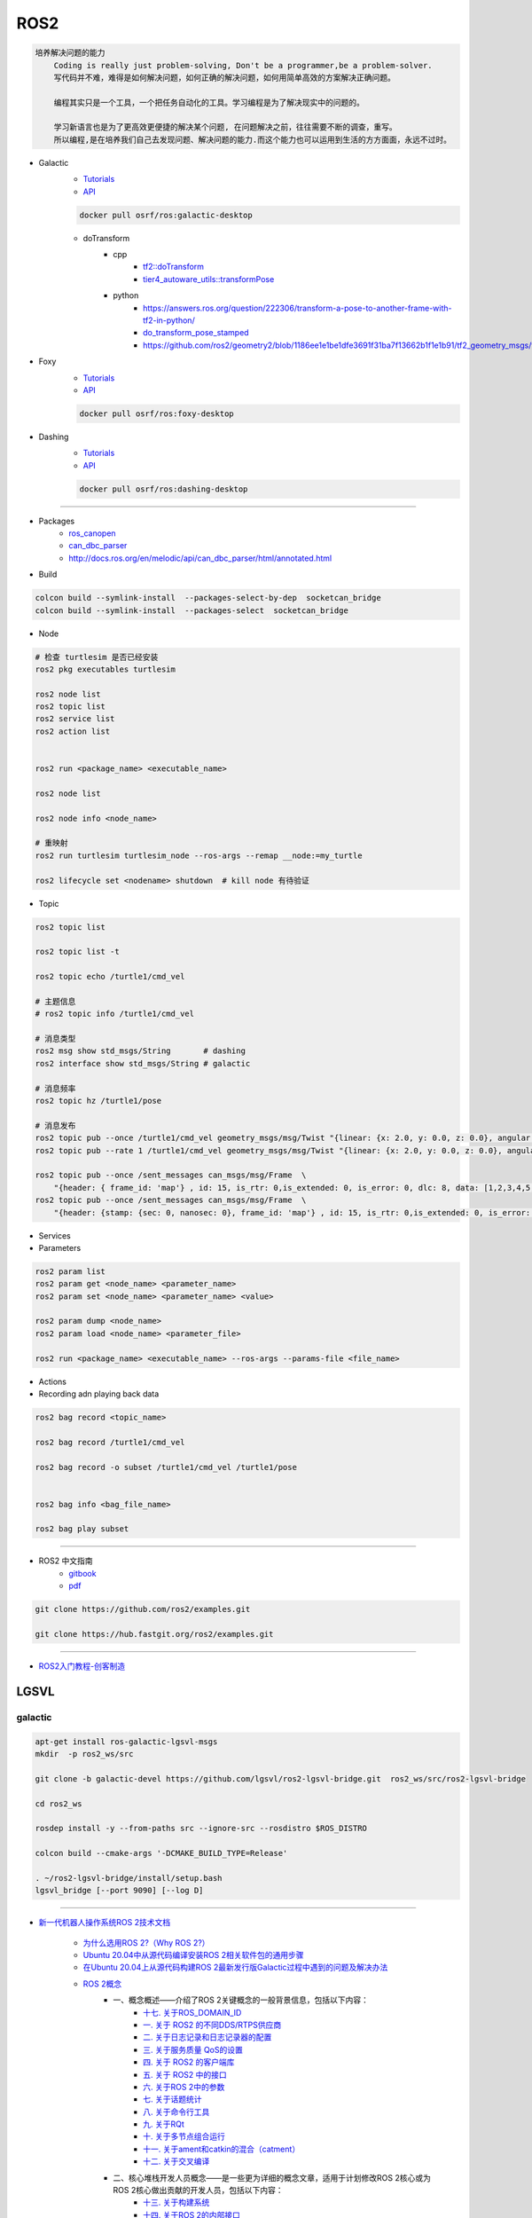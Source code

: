 ROS2
===============

.. code :: 

    培养解决问题的能力
        Coding is really just problem-solving, Don't be a programmer,be a problem-solver.
        写代码并不难，难得是如何解决问题，如何正确的解决问题，如何用简单高效的方案解决正确问题。

        编程其实只是一个工具，一个把任务自动化的工具。学习编程是为了解决现实中的问题的。

        学习新语言也是为了更高效更便捷的解决某个问题, 在问题解决之前，往往需要不断的调查，重写。
        所以编程,是在培养我们自己去发现问题、解决问题的能力.而这个能力也可以运用到生活的方方面面，永远不过时。

.. 保持学习新技术的能力
.. 科技领域每天都充满着创新和迭代,我每天所接触到的新闻、话题是各种技术最前沿、创意变现和效率提升。
.. 这也促使大家去探索各种新语言、新框架、新系统和架构，才能努力赶上技术更新不落后。
.. 所以，程序员这个行业里的每个人都在不断学习、不断给自己添加新技能。
.. 做程序员让我保持高速、高效学习新技术的能力。而这种学习新技术的能力，不正是保持自己不被淘汰，各个公司都很重视的技能吗

* Galactic
    * `Tutorials <https://docs.ros.org/en/galactic/Tutorials.html>`_
    * `API <https://docs.ros2.org/galactic/api/rclcpp/index.html>`_


    .. code-block:: bash

        docker pull osrf/ros:galactic-desktop

    * doTransform
        * cpp
            * `tf2::doTransform <https://docs.ros2.org/galactic/api/tf2/namespacetf2.html#a622f40738a6bae9f13f8495f93613a4b>`_
            * `tier4_autoware_utils::transformPose <https://github.com/autowarefoundation/autoware.universe/blob/333044b455ade3c702e5560ae398cf28b15aabeb/common/tier4_autoware_utils/include/tier4_autoware_utils/geometry/geometry.hpp#L520>`_

        * python
            * https://answers.ros.org/question/222306/transform-a-pose-to-another-frame-with-tf2-in-python/
            * `do_transform_pose_stamped <https://github.com/ros2/geometry2/blob/1186ee1e1be1dfe3691f31ba7f13662b1f1e1b91/tf2_geometry_msgs/src/tf2_geometry_msgs/tf2_geometry_msgs.py#L363>`_
            * https://github.com/ros2/geometry2/blob/1186ee1e1be1dfe3691f31ba7f13662b1f1e1b91/tf2_geometry_msgs/test/test_tf2_geometry_msgs.py#L152



* Foxy 
    * `Tutorials  <https://docs.ros.org/en/foxy/Tutorials.html>`_
    * `API <https://docs.ros2.org/foxy/api/rclcpp/index.html>`_


    .. code-block:: bash

        docker pull osrf/ros:foxy-desktop

* Dashing 
    * `Tutorials <https://docs.ros.org/en/dashing/Tutorials.html>`_
    * `API <https://docs.ros2.org/dashing/api/rclcpp/index.html>`_

    .. code-block:: bash

        docker pull osrf/ros:dashing-desktop


--------------------------

* Packages
    * `ros_canopen <https://github.com/ros-industrial/ros_canopen/tree/dashing>`_
    * `can_dbc_parser <https://github.com/NewEagleRaptor/raptor-dbw-ros2>`_
    * http://docs.ros.org/en/melodic/api/can_dbc_parser/html/annotated.html
      

* Build

.. code-block:: bash
    
    colcon build --symlink-install  --packages-select-by-dep  socketcan_bridge
    colcon build --symlink-install  --packages-select  socketcan_bridge


* Node

.. code:: bash
     
    # 检查 turtlesim 是否已经安装
    ros2 pkg executables turtlesim

    ros2 node list
    ros2 topic list
    ros2 service list
    ros2 action list


    ros2 run <package_name> <executable_name>

    ros2 node list

    ros2 node info <node_name>

    # 重映射
    ros2 run turtlesim turtlesim_node --ros-args --remap __node:=my_turtle

    ros2 lifecycle set <nodename> shutdown  # kill node 有待验证

* Topic

.. code:: bash

    ros2 topic list 

    ros2 topic list -t

    ros2 topic echo /turtle1/cmd_vel

    # 主题信息
    # ros2 topic info /turtle1/cmd_vel

    # 消息类型
    ros2 msg show std_msgs/String       # dashing
    ros2 interface show std_msgs/String # galactic

    # 消息频率
    ros2 topic hz /turtle1/pose    

    # 消息发布
    ros2 topic pub --once /turtle1/cmd_vel geometry_msgs/msg/Twist "{linear: {x: 2.0, y: 0.0, z: 0.0}, angular: {x: 0.0, y: 0.0, z: 1.8}}"
    ros2 topic pub --rate 1 /turtle1/cmd_vel geometry_msgs/msg/Twist "{linear: {x: 2.0, y: 0.0, z: 0.0}, angular: {x: 0.0, y: 0.0, z: 1.8}}" # 1 Hz

    ros2 topic pub --once /sent_messages can_msgs/msg/Frame  \
        "{header: { frame_id: 'map'} , id: 15, is_rtr: 0,is_extended: 0, is_error: 0, dlc: 8, data: [1,2,3,4,5,6,7,9]}"
    ros2 topic pub --once /sent_messages can_msgs/msg/Frame  \
        "{header: {stamp: {sec: 0, nanosec: 0}, frame_id: 'map'} , id: 15, is_rtr: 0,is_extended: 0, is_error: 0, dlc: 8, data: [1,2,3,4,5,6,7,9]}"

* Services 

* Parameters

.. code:: bash

        ros2 param list
        ros2 param get <node_name> <parameter_name>
        ros2 param set <node_name> <parameter_name> <value>

        ros2 param dump <node_name>
        ros2 param load <node_name> <parameter_file>

        ros2 run <package_name> <executable_name> --ros-args --params-file <file_name>

* Actions


* Recording adn playing back data

.. code:: bash

          ros2 bag record <topic_name>

          ros2 bag record /turtle1/cmd_vel

          ros2 bag record -o subset /turtle1/cmd_vel /turtle1/pose


          ros2 bag info <bag_file_name>

          ros2 bag play subset

----

* ROS2 中文指南
    * `gitbook <https://doc.bwbot.org/zh-cn/books-online/ros2/tourial/tourial/ament.html>`_
    * `pdf <https://doc.bwbot.org/media/books/ros2.pdf>`_

.. code-block:: bash

    git clone https://github.com/ros2/examples.git 

    git clone https://hub.fastgit.org/ros2/examples.git 

----

* `ROS2入门教程-创客制造 <https://www.ncnynl.com/archives/201801/2250.html>`_



LGSVL
--------
    
galactic
```````````

.. code-block:: sh

    apt-get install ros-galactic-lgsvl-msgs
    mkdir  -p ros2_ws/src

    git clone -b galactic-devel https://github.com/lgsvl/ros2-lgsvl-bridge.git  ros2_ws/src/ros2-lgsvl-bridge

    cd ros2_ws

    rosdep install -y --from-paths src --ignore-src --rosdistro $ROS_DISTRO

    colcon build --cmake-args '-DCMAKE_BUILD_TYPE=Release'

    . ~/ros2-lgsvl-bridge/install/setup.bash
    lgsvl_bridge [--port 9090] [--log D]


----

* `新一代机器人操作系统ROS 2技术文档 <https://www.zhihu.com/column/c_1348897856313581568>`_

    * `为什么选用ROS 2?（Why ROS 2?） <https://zhuanlan.zhihu.com/p/358573978>`_

    * `Ubuntu 20.04中从源代码编译安装ROS 2相关软件包的通用步骤 <https://zhuanlan.zhihu.com/p/387307493>`_
    * `在Ubuntu 20.04上从源代码构建ROS 2最新发行版Galactic过程中遇到的问题及解决办法 <https://zhuanlan.zhihu.com/p/388338751>`_

    * `ROS 2概念 <https://zhuanlan.zhihu.com/p/378758732>`_
        * 一、概念概述——介绍了ROS 2关键概念的一般背景信息，包括以下内容：
            * `十七. 关于ROS_DOMAIN_ID <https://zhuanlan.zhihu.com/p/378752082>`_
            * `一. 关于 ROS2 的不同DDS/RTPS供应商 <https://zhuanlan.zhihu.com/p/353268445>`_
            * `二. 关于日志记录和日志记录器的配置 <https://zhuanlan.zhihu.com/p/353268585>`_
            * `三. 关于服务质量 QoS的设置 <https://zhuanlan.zhihu.com/p/353268703>`_
            * `四. 关于 ROS2 的客户端库 <https://zhuanlan.zhihu.com/p/353268758>`_
            * `五. 关于 ROS2 中的接口 <https://zhuanlan.zhihu.com/p/353268822>`_
            * `六. 关于ROS 2中的参数 <https://zhuanlan.zhihu.com/p/353268908>`_
            * `七. 关于话题统计 <https://zhuanlan.zhihu.com/p/353269019>`_
            * `八. 关于命令行工具 <https://zhuanlan.zhihu.com/p/355187359>`_
            * `九. 关于RQt <https://zhuanlan.zhihu.com/p/355187531>`_
            * `十. 关于多节点组合运行 <https://zhuanlan.zhihu.com/p/355187545>`_
            * `十一. 关于ament和catkin的混合（catment） <https://zhuanlan.zhihu.com/p/355489256>`_
            * `十二. 关于交叉编译 <https://zhuanlan.zhihu.com/p/355503001>`_
        * 二、核心堆栈开发人员概念——是一些更为详细的概念文章，适用于计划修改ROS 2核心或为ROS 2核心做出贡献的开发人员，包括以下内容：
            * `十三. 关于构建系统 <https://zhuanlan.zhihu.com/p/355511940>`_
            * `十四. 关于ROS 2的内部接口 <https://zhuanlan.zhihu.com/p/356079313>`_
            * `十五. 关于ROS 2的中间件实现 <https://zhuanlan.zhihu.com/p/356200042>`_
            * `十六. 关于ROS 2的客户端接口（客户端库） <https://zhuanlan.zhihu.com/p/356219683>`_

    * `ROS 2教程目录及各教程文章的知乎链接 <https://zhuanlan.zhihu.com/p/378772863>`_
        * 入门教程
            * 入门教程一：命令行界面CLI工具
                * `1.1.  配置 ROS2 环境 <https://zhuanlan.zhihu.com/p/353375675>`_
                * `1.2.  turtlesim和rqt简介 <https://zhuanlan.zhihu.com/p/353452379>`_
                * `1.3.  理解ROS 2的节点 <https://zhuanlan.zhihu.com/p/353453119>`_
                * `1.4.  理解ROS 2的话题 <https://zhuanlan.zhihu.com/p/353453770>`_
                * `1.5.  理解ROS 2的服务 <https://zhuanlan.zhihu.com/p/353634237>`_
                * `1.6.  理解ROS 2的参数 <https://zhuanlan.zhihu.com/p/353634676>`_
                * `1.7.  理解ROS 2的动作 <https://zhuanlan.zhihu.com/p/353667611>`_
                * `1.8.  使用rqt_console <https://zhuanlan.zhihu.com/p/353719440>`_
                * `1.9.  创建launch文件 <https://zhuanlan.zhihu.com/p/353729661>`_
                * `1.10. 记录和回放数据 <https://zhuanlan.zhihu.com/p/353740886>`_
            * 入门教程二：客户端库
                * `2.1.  创建工作空间 <https://zhuanlan.zhihu.com/p/353759935>`_
                * `2.2.  创建您的第一个ROS 2软件包 <https://zhuanlan.zhihu.com/p/353772574>`_
                * `2.3.  编写一个简单的发布者和订阅者(C++) <https://zhuanlan.zhihu.com/p/353892419>`_
                * `2.4.  编写一个简单的发布者和订阅者(Python) <https://zhuanlan.zhihu.com/p/353896706>`_
                * `2.5.  编写一个简单的服务器和客户端（C++） <https://zhuanlan.zhihu.com/p/353900264>`_
                * `2.6.  编写一个简单的服务器和客户端（Python） <https://zhuanlan.zhihu.com/p/353973863>`_
                * `2.7.  创建ROS 2 自定义msg和srv接口文件 <https://zhuanlan.zhihu.com/p/354024005>`_
                * `2.8.  扩展ROS 2的接口 <https://zhuanlan.zhihu.com/p/354036018>`_
                * `2.9.  在类中使用参数（C++） <https://zhuanlan.zhihu.com/p/354043265>`_
                * `2.10. 在类中使用参数（Python） <https://zhuanlan.zhihu.com/p/354048987>`_
                * `2.11. ros2doctor入门 <https://zhuanlan.zhihu.com/p/354055291>`_
        * 中级教程
            * `3. 创建动作（action） <https://zhuanlan.zhihu.com/p/354161951>`_
            * `4. 编写动作服务器和客户端（C++） <https://zhuanlan.zhihu.com/p/354161972>`_
            * `5. 编写动作服务器和客户端（Python） <https://zhuanlan.zhihu.com/p/354162024>`_
            * `6. 用Launch启动/监视多个节点 <https://zhuanlan.zhihu.com/p/354478039>`_
            * `7. 在单个进程中组合运行多个节点 <https://zhuanlan.zhihu.com/p/354595031>`_
            * `8. 使用colcon构建软件包 <https://zhuanlan.zhihu.com/p/354346029>`_

        * 高级教程
            * `9.  ROS 2话题统计教程（C ++） <https://zhuanlan.zhihu.com/p/354845583>`_
            * `10. 使用快速DDS发现服务器作为发现协议[社区提供] <https://zhuanlan.zhihu.com/p/354992306>`_
            * `11. 实现自定义内存分配器 <https://zhuanlan.zhihu.com/p/355083258>`_

        * 杂项教程
            * `12. IBM Cloud Kubernetes上的ROS2 [社区贡献] <https://zhuanlan.zhihu.com/p/357014145>`_
            * `13. 具有ROS 2和rviz2的Eclipse Oxygen[社区贡献] <https://zhuanlan.zhihu.com/p/357260279>`_
            * `14. 用Eclipse Oxygen在Linux上构建ROS 2 [社区贡献] <https://zhuanlan.zhihu.com/p/357679895>`_
            * `15. 为ROS 2构建实时Linux系统 [社区贡献] <https://zhuanlan.zhihu.com/p/358232180>`_

        * 演示教程    
            * `（一）——使用服务质量设置来处理有损网络 <https://zhuanlan.zhihu.com/p/358380700>`_
            * `（二）——具有管理生命周期的节点管理 <https://zhuanlan.zhihu.com/p/358514160>`_
            * `（三）——高效的进程内通信 <https://zhuanlan.zhihu.com/p/359166616>`_
            *  ROS1 和 ROS2之间的桥接通信
            *  使用 ROS1 桥接器的rosbag记录和回放话题数据
            *  使用ROS 2的Turtlebot 2演示
            *  使用ROS 2的TurtleBot 3演示[社区贡献]
            *  MoveIt 2机械臂移动规划演示
            * `（四）——在ROS 2上仿真TurtleBot 3机器人[社区贡献] <https://zhuanlan.zhihu.com/p/359570430>`_
            * `（五）——在robot_state_publisher 节点中使用URDF <https://zhuanlan.zhihu.com/p/377641684>`_
            * `（六）——尝试虚拟机器人演示 <https://zhuanlan.zhihu.com/p/377774108>`_
            * `（七）——在ROS 2中使用tf2 <https://zhuanlan.zhihu.com/p/377800997>`_
            * `（八）——TurtleBot 3导航仿真[社区贡献] <https://zhuanlan.zhihu.com/p/377806991>`_
            * `（九）——TurtleBot 3 SLAM仿真[社区贡献] <https://zhuanlan.zhihu.com/p/377887295>`_
            * `（十）——使用DDS-Security <https://zhuanlan.zhihu.com/p/378174340>`_
            * `（十一）——日志记录和日志记录器配置演示 <https://zhuanlan.zhihu.com/p/378175365>`_
            * `（十二）——使用ROS 2 API编写实时安全代码 <https://zhuanlan.zhihu.com/p/378550872>`_

    * `ROS 2指南 <https://zhuanlan.zhihu.com/p/380548322>`_
        * `（一）——安装故障排除 <https://zhuanlan.zhihu.com/p/379061409>`_
        * `（二）——开发ROS 2软件包 <https://zhuanlan.zhihu.com/p/354345169>`_
        * `（三）——ament_cmake用户文档 <https://zhuanlan.zhihu.com/p/354346905>`_
        * `（四）——将ROS 1启动文件迁移到ROS 2 <https://zhuanlan.zhihu.com/p/379373548>`_
        * `（五）——将YAML参数文件从ROS 1迁移到ROS 2 <https://zhuanlan.zhihu.com/p/379375549>`_
        * `（六）——通过命令行将ROS参数传递给节点 <https://zhuanlan.zhihu.com/p/354479100>`_
        * `（七）——同步与异步服务端/客户端的对比 <https://zhuanlan.zhihu.com/p/379420051>`_
        * `（八）——DDS调优信息 <https://zhuanlan.zhihu.com/p/379592378>`_
        * `（九）——rosbag2：覆写QoS策略 <https://zhuanlan.zhihu.com/p/379747222>`_
        * `（十）——使用多个ROS 2中间件实现 <https://zhuanlan.zhihu.com/p/379788194>`_
        * `（十一）——交叉编译 <https://zhuanlan.zhihu.com/p/380174726>`_
        * `（十二）——用bloom发布ROS 2软件包 <https://zhuanlan.zhihu.com/p/380175211>`_
        * `（十三）——在ROS 2中使用Python软件包 <https://zhuanlan.zhihu.com/p/380176255>`_
        * `（十四）——将RQt插件移植到Windows系统上 <https://zhuanlan.zhihu.com/p/380275022>`_
        * `（十五）——在Docker中运行ROS 2节点[社区贡献] <https://zhuanlan.zhihu.com/p/380275209>`_
        * `（十六）——ROS 2软件包维护者指南 <https://zhuanlan.zhihu.com/p/380545352>`_
        * `（十七）——构建自定义Debian软件包 <https://zhuanlan.zhihu.com/p/380545893>`_
        * `（十八）——从源代码构建RQt <https://zhuanlan.zhihu.com/p/380546122>`_


    * tf2系列教程
        * `tf2系列教程（一）：tf2简介 <https://zhuanlan.zhihu.com/p/394333473>`_
        * `tf2系列教程（二）：在ROS 2中进行tf2简介演示 <https://zhuanlan.zhihu.com/p/394512099>`_
        * `tf2系列教程（三）：在ROS 2中编写tf2静态广播者节点（Python） <https://zhuanlan.zhihu.com/p/395173818>`_
        * `tf2系列教程（四）：在ROS 2中编写tf2广播者节点（Python） <https://zhuanlan.zhihu.com/p/395178873>`_
        * `tf2系列教程（五）：编写tf2侦听者节点（Python） <https://zhuanlan.zhihu.com/p/395196168>`_
        * `tf2系列教程（六）：添加固定坐标系（Python） <https://zhuanlan.zhihu.com/p/395314257>`_
        * `tf2系列教程（七）：添加移动坐标系（Python） <https://zhuanlan.zhihu.com/p/395315804>`_
        * `tf2系列教程（八）：了解ROS 2中的tf2和时间（Python） <https://zhuanlan.zhihu.com/p/396131083>`_
        * `tf2系列教程（十）：四元数基础 <https://zhuanlan.zhihu.com/p/396147677>`_
        * `tf2系列教程（十一）：在ROS 2中编写tf2静态广播者节点（C++） <https://zhuanlan.zhihu.com/p/396636257>`_
        * `tf2系列教程（十二）：在ROS 2中编写tf2广播者节点（C++） <https://zhuanlan.zhihu.com/p/396642014>`_
        * `tf2系列教程（十三）：在ROS 2中编写tf2侦听者节点（C++） <https://zhuanlan.zhihu.com/p/397223244>`_
        * `tf2系列教程（十四）：在ROS 2中添加固定坐标系（C++） <https://zhuanlan.zhihu.com/p/397564441>`_
        * `tf2系列教程（十五）：在ROS 2中添加移动坐标系（C++） <https://zhuanlan.zhihu.com/p/398507856>`_
        * `tf2系列教程（十六）：了解ROS 2中的tf2和时间（C++） <https://zhuanlan.zhihu.com/p/398861005>`_
        * `tf2系列教程（十七）：ROS 2中使用tf2进行时间旅行（C++） <https://zhuanlan.zhihu.com/p/399384891>`_
        * `tf2系列教程（九）：ROS 2中使用tf2进行时间旅行（Python） <https://zhuanlan.zhihu.com/p/399646584>`_
        * `tf2系列教程（十八）：在ROS 2中调试tf2的问题 <https://zhuanlan.zhihu.com/p/400006099>`_
        * `tf2系列教程（十九）： 在ROS 2中使用tf2_ros::MessageFilter处理Stamped数据类型（之一）——发布相机的PointStamped消息 <https://zhuanlan.zhihu.com/p/405591719>`_
        * `tf2系列教程（十九）：在ROS 2中使用tf2_ros::MessageFilter处理Stamped数据类型（之二）——侦听和使用PointStamped消息 <https://zhuanlan.zhihu.com/p/405592440>`_
        * `在ROS 2中从零开始编写相机位置消息发布与订阅节点（Python） <https://zhuanlan.zhihu.com/p/401812290">`_
        * `关于在Github上完成拉取请求（PR）后对两篇“tf2系列教程（十九）”文章中的代码进行更新的说明 <https://zhuanlan.zhihu.com/p/417512933>`_

    * `ROS2 中使用RViz2显示数据 <https://zhuanlan.zhihu.com/p/400012642>`_
    * `ROS2 中用RViz 2可视化PointCloud2数据（一） <https://zhuanlan.zhihu.com/p/406955122>`_
    * `ROS 2中用RViz 2可视化PointCloud2数据（二） <https://zhuanlan.zhihu.com/p/407352357>`_
    * `ROS 2中用RViz 2可视化PointCloud2数据（三） <https://zhuanlan.zhihu.com/p/407353375>`_
    * `ROS 2中用RViz 2仿真机械臂 <https://zhuanlan.zhihu.com/p/408268548>`_

    * MoveIt2教程
        * `在Ubuntu 20.04系统中从源代码构建MoveIt 2 <https://zhuanlan.zhihu.com/p/395200092>`_
        * `MoveIt2教程（一）：MoveIt2简介 <https://zhuanlan.zhihu.com/p/419100453>`_
        * `MoveIt2教程（二）：MoveIt2软件安装 <https://zhuanlan.zhihu.com/p/419103308>`_
        * `MoveIt2教程（三）：MoveIt2基本概念 <https://zhuanlan.zhihu.com/p/420179147>`_
        * `MoveIt2教程（四）：MoveIt2中可用的规划器 <https://zhuanlan.zhihu.com/p/420183051>`_
        * `MoveIt2教程（五）：插件接口 <https://zhuanlan.zhihu.com/p/420635435>`_
        * `MoveIt2教程（六）：在RViz中快速上手MoveIt2 <https://zhuanlan.zhihu.com/p/421013286>`_
        * `MoveIt2教程（七）：Move Group C++接口 <https://zhuanlan.zhihu.com/p/421789271>`_
        * `MoveIt2教程（八）：机器人模型和机器人状态 <https://zhuanlan.zhihu.com/p/422465822>`_
        * `MoveIt2教程（九）：规划场景 <https://zhuanlan.zhihu.com/p/422795015>`_
        * `MoveIt2教程（十）：规划场景监视器 <https://zhuanlan.zhihu.com/p/423206799>`_
        * `MoveIt2教程（十一）：规划场景ROS API <https://zhuanlan.zhihu.com/p/423617672>`_
        * `MoveIt2教程（十二）：MoveItCpp教程 <https://zhuanlan.zhihu.com/p/424035190>`_
        * `MoveIt2教程（十三）：URDF与SRDF <https://zhuanlan.zhihu.com/p/424534509>`_
        * `MoveIt2教程（十四）：实时机械臂伺服 <https://zhuanlan.zhihu.com/p/425022240>`_

    * ROS2中的URDF系列教程
        * `ROS2中的URDF系列教程（一）：从零开始用URDF构建视觉机器人模型 <https://zhuanlan.zhihu.com/p/425517594>`_
        * `ROS2中的URDF系列教程（二）：用URDF构建移动机器人模型 <https://zhuanlan.zhihu.com/p/425888759>`_
        * `ROS2中的URDF系列教程（三）：向URDF模型添加物理和碰撞属性 <https://zhuanlan.zhihu.com/p/426301144>`_
        * `ROS2中的URDF系列教程（四）：使用Xacro整理URDF文件 <https://zhuanlan.zhihu.com/p/426313459>`_
        * `ROS2中的URDF系列教程（五）：如何在ROS 2中使用URDF创建仿真移动机器人（之一） <https://zhuanlan.zhihu.com/p/427197786>`_
        * `ROS2中的URDF系列教程（五）：如何在ROS 2中使用URDF创建仿真移动机器人（之二） <https://zhuanlan.zhihu.com/p/427201074>`_
        * `ROS2中的URDF系列教程（六）：ROS 2中如何将URDF加载到RViz <https://zhuanlan.zhihu.com/p/427770915>`_
        * `ROS2中的URDF系列教程（七）：ROS 2中如何将URDF加载到Gazebo <https://zhuanlan.zhihu.com/p/427772561>`_
        * `ROS2中的URDF系列教程（八）：如何将包含Xacro的URDF文件转换成SDF文件 <https://zhuanlan.zhihu.com/p/427773504>`_
        * `ROS2中的URDF系列教程（九）：理解PR2机器人的URDF描述 <https://zhuanlan.zhihu.com/p/428525808>`_
        * `ROS2中的URDF系列教程（十）：URDF XML规程（之一） <https://zhuanlan.zhihu.com/p/429351348>`_
        * `ROS2中的URDF系列教程（十）：URDF XML规程（之二） <https://zhuanlan.zhihu.com/p/429356596>`_
        * `ROS2中的URDF系列教程（十）：URDF XML规程（之三） <https://zhuanlan.zhihu.com/p/429806845>`_
        * `ROS2中的URDF系列教程（十）：URDF XML规程（之四） <https://zhuanlan.zhihu.com/p/429807694>`_
        * `ROS2中的URDF系列教程（十）：URDF XML规程（之五） <https://zhuanlan.zhihu.com/p/430462317>`_

    * SDF规程系列
        * `SDF规程系列（一） <https://zhuanlan.zhihu.com/p/432517795>`_
        * `SDF规程系列（二） <https://zhuanlan.zhihu.com/p/432546954>`_
        * `SDF规程系列（三） <https://zhuanlan.zhihu.com/p/432551144>`_
        * `SDF规程系列（四） <https://zhuanlan.zhihu.com/p/432559971>`_
        * `SDF规程系列（五） <https://zhuanlan.zhihu.com/p/432887077>`_
        * `SDF规程系列（六） <https://zhuanlan.zhihu.com/p/433121783>`_
        * `SDF规程系列（七） <https://zhuanlan.zhihu.com/p/433522920>`_
        * `SDF规程系列（八） <https://zhuanlan.zhihu.com/p/433970186>`_
        * `SDF规程系列（九） <https://zhuanlan.zhihu.com/p/434430342>`_
        * `SDF规程系列（十） <https://zhuanlan.zhihu.com/p/434847335>`_
        * `SDF规程系列（十一） <https://zhuanlan.zhihu.com/p/435323836>`_
        * `SDF规程系列（十二） <https://zhuanlan.zhihu.com/p/435904928>`_
        * `SDF规程系列（十三） <https://zhuanlan.zhihu.com/p/436271023>`_
        * `SDF规程系列（十四） <https://zhuanlan.zhihu.com/p/436745697>`_
        * `SDF规程系列（十五）——传感器之一 <https://zhuanlan.zhihu.com/p/437702957>`_
        * `SDF规程系列（十五）——传感器之二 <https://zhuanlan.zhihu.com/p/437704085>`_
        * `SDF规程系列（十五）——传感器之三 <https://zhuanlan.zhihu.com/p/437704597>`_
        * `SDF规程系列（十五）——传感器之四 <https://zhuanlan.zhihu.com/p/437705167>`_

    * `ROS 2 Foxy发行版官方文档体系结构发生了变化 <https://zhuanlan.zhihu.com/p/354814098>`_
    * `ROS 2文档中的术语词汇表 <https://zhuanlan.zhihu.com/p/355749867>`_
    * `机器人操作系统ROS 2系列文档中译版即将陆续发布 <https://zhuanlan.zhihu.com/p/353262749>`_

    * `对第二代机器人操作系统ROS 2 的一些理解小结——五问ROS 2 <https://zhuanlan.zhihu.com/p/358978439>`_

    * Gazebo 11新手课程指南——初级教程
        * `Gazebo 11新手课程指南——初级教程（一） <https://zhuanlan.zhihu.com/p/361850080>`_
        * `Gazebo 11新手课程指南——初级教程（二） <https://zhuanlan.zhihu.com/p/361857768>`_
        * `Gazebo 11新手课程指南——初级教程（三） <https://zhuanlan.zhihu.com/p/361860161>`_
        * `Gazebo 11新手课程指南——初级教程（四） <https://zhuanlan.zhihu.com/p/361870838>`_
        * `Gazebo 11新手课程指南——初级教程（五） <https://zhuanlan.zhihu.com/p/361874511>`_
        * `Gazebo 11新手课程指南——初级教程（六） <https://zhuanlan.zhihu.com/p/362010342>`_
        * `Gazebo 11新手课程指南——中级教程（一） <https://zhuanlan.zhihu.com/p/362413058>`_
        * `Gazebo 11新手课程指南——中级教程（二） <https://zhuanlan.zhihu.com/p/362504048>`_
        * `Gazebo 11新手课程指南——中级教程（三） <https://zhuanlan.zhihu.com/p/362504469>`_
        * `Gazebo 11新手课程指南——中级教程（四） <https://zhuanlan.zhihu.com/p/362819467>`_
        * `Gazebo 11新手课程指南——中级教程（五） <https://zhuanlan.zhihu.com/p/362931510>`_
        * `开源机器人：上手Gazebo和ROS 2 <https://zhuanlan.zhihu.com/p/363385205>`_
        * `机器人仿真实战——使用Gazebo11和ROS2进行仓库移动机器人仿真（一） <https://zhuanlan.zhihu.com/p/363760883>`_
        * `机器人仿真实战——使用Gazebo 11和ROS 2进行仓库移动机器人仿真（二） <https://zhuanlan.zhihu.com/p/363764086>`_
        * `机器人仿真实战——使用Gazebo 11和ROS 2进行仓库移动机器人仿真（三） <https://zhuanlan.zhihu.com/p/364059860>`_
        * `机器人仿真实战——使用Gazebo 11和ROS 2进行仓库移动机器人仿真（四） <https://zhuanlan.zhihu.com/p/364061266>`_
        * `机器人仿真实战——使用Gazebo 11和ROS 2进行仓库移动机器人仿真（五） <https://zhuanlan.zhihu.com/p/364351796>`_
        * `Gazebo 11分类教程——开始使用Gazebo（一） <https://zhuanlan.zhihu.com/p/365232932>`_
        * `Gazebo 11分类教程——开始使用Gazebo（二） <https://zhuanlan.zhihu.com/p/365254619>`_
        * `Gazebo 11分类教程——开始使用Gazebo（三） <https://zhuanlan.zhihu.com/p/365394088>`_
        * `Gazebo 11分类教程——构建机器人（一） <https://zhuanlan.zhihu.com/p/366203597>`_
        * `Gazebo 11分类教程——构建机器人（二） <https://zhuanlan.zhihu.com/p/366203793>`_
        * `Gazebo 11分类教程——构建机器人（三） <https://zhuanlan.zhihu.com/p/366204153>`_
        * `Gazebo 11分类教程——构建机器人（四） <https://zhuanlan.zhihu.com/p/366500489>`_
        * `Gazebo 11分类教程——构建机器人（五） <https://zhuanlan.zhihu.com/p/366500622>`_
        * `Gazebo 11分类教程——构建机器人（六） <https://zhuanlan.zhihu.com/p/366500856>`_
        * `Gazebo 11分类教程——构建机器人（七） <https://zhuanlan.zhihu.com/p/367376124>`_
        * `Gazebo 11分类教程——构建机器人（八） <https://zhuanlan.zhihu.com/p/367376171>`_
        * `Gazebo 11分类教程——构建机器人（九） <https://zhuanlan.zhihu.com/p/367929833>`_
        * `Gazebo 11分类教程——构建机器人（十） <https://zhuanlan.zhihu.com/p/367930669>`_
        * `Gazebo 11分类教程——构建机器人（十一） <https://zhuanlan.zhihu.com/p/367931359>`_
        * `Gazebo 11分类教程——构建机器人（十二） <https://zhuanlan.zhihu.com/p/367932310>`_
        * `Gazebo 11分类教程——构建机器人（十三） <https://zhuanlan.zhihu.com/p/367933557>`_
        * `Gazebo 11分类教程——构建机器人（十四） <https://zhuanlan.zhihu.com/p/367935450>`_
        * `Gazebo 11分类教程——构建机器人（十五） <https://zhuanlan.zhihu.com/p/368212737>`_
        * `Gazebo 11分类教程——构建仿真世界（一） <https://zhuanlan.zhihu.com/p/368388026>`_
        * `Gazebo 11分类教程——构建仿真世界（二） <https://zhuanlan.zhihu.com/p/368390485>`_
        * `Gazebo 11分类教程——构建仿真世界（三） <https://zhuanlan.zhihu.com/p/368711095>`_
        * `Gazebo 11分类教程——构建仿真世界（四） <https://zhuanlan.zhihu.com/p/368724669>`_
        * `Gazebo 11分类教程——构建仿真世界（五） <https://zhuanlan.zhihu.com/p/369219895>`_
        * `Gazebo 11分类教程——编写插件（一） <https://zhuanlan.zhihu.com/p/369220308>`_
        * `Gazebo 11分类教程——编写插件（二） <https://zhuanlan.zhihu.com/p/369220512>`_
        * `Gazebo 11分类教程——编写插件（三） <https://zhuanlan.zhihu.com/p/369220860>`_
        * `Gazebo 11分类教程——编写插件（四） <https://zhuanlan.zhihu.com/p/369521607>`_
        * `Gazebo 11分类教程——编写插件（五） <https://zhuanlan.zhihu.com/p/369521801>`_
        * `Gazebo 11分类教程——Gazebo中自带的插件（一） <https://zhuanlan.zhihu.com/p/369534239>`_
        * `Gazebo 11分类教程——Gazebo中自带的插件（二） <https://zhuanlan.zhihu.com/p/369534450>`_
        * `Gazebo 11分类教程——Gazebo中自带的插件（三） <https://zhuanlan.zhihu.com/p/369820757>`_
        * `Gazebo 11分类教程——Gazebo中自带的插件（四） <https://zhuanlan.zhihu.com/p/369876897>`_
        * `Gazebo 11分类教程——Gazebo中自带的插件（五） <https://zhuanlan.zhihu.com/p/370098254>`_
        * `Gazebo 11分类教程——Gazebo中自带的插件（六） <https://zhuanlan.zhihu.com/p/370541436>`_
        * `Gazebo 11分类教程——Gazebo中自带的插件（七） <https://zhuanlan.zhihu.com/p/370541476>`_
        * `Gazebo 11分类教程——Gazebo中自带的插件（八） <https://zhuanlan.zhihu.com/p/370541518>`_
        * `Gazebo 11分类教程——传感器（一） <https://zhuanlan.zhihu.com/p/371098556>`_
        * `Gazebo 11分类教程——传感器（二） <https://zhuanlan.zhihu.com/p/371099920>`_
        * `Gazebo 11分类教程——传感器（三） <https://zhuanlan.zhihu.com/p/371100550>`_
        * `Gazebo 11分类教程——传感器（四） <https://zhuanlan.zhihu.com/p/371409208>`_
        * `Gazebo 11分类教程——传感器（五） <https://zhuanlan.zhihu.com/p/371409733>`_
        * `Gazebo 11分类教程——传感器（六） <https://zhuanlan.zhihu.com/p/371410516>`_
        * `Gazebo 11分类教程——传感器（七） <https://zhuanlan.zhihu.com/p/371411564>`_
        * `Gazebo 11分类教程——工具与实用程序（一） <https://zhuanlan.zhihu.com/p/372310952>`_
        * `Gazebo 11分类教程——工具与实用程序（二） <https://zhuanlan.zhihu.com/p/372311645>`_
        * `Gazebo 11分类教程——工具与实用程序（三） <https://zhuanlan.zhihu.com/p/372312642>`_
        * `Gazebo 11分类教程——工具与实用程序（四） <https://zhuanlan.zhihu.com/p/372482558>`_
        * `Gazebo 11分类教程——工具与实用程序（五） <https://zhuanlan.zhihu.com/p/372482861>`_
        * `Gazebo 11分类教程——工具与实用程序（六） <https://zhuanlan.zhihu.com/p/372483338>`_
        * `Gazebo 11分类教程——使用数学库&amp;模型编辑器 <https://zhuanlan.zhihu.com/p/372484454>`_
        * `Gazebo 11分类教程——传输库（一） <https://zhuanlan.zhihu.com/p/372963932>`_
        * `Gazebo 11分类教程——传输库（二） <https://zhuanlan.zhihu.com/p/373544113>`_
        * `Gazebo 11分类教程——物理库Physics Library（一） <https://zhuanlan.zhihu.com/p/373544715>`_
        * `Gazebo 11分类教程——物理库Physics Library（二） <https://zhuanlan.zhihu.com/p/373545782>`_
        * `Gazebo 11分类教程——物理库Physics Library（三） <https://zhuanlan.zhihu.com/p/374384079>`_
        * `Gazebo 11分类教程——物理库Physics Library（四） <https://zhuanlan.zhihu.com/p/374384587>`_
        * `Gazebo 11分类教程——物理库Physics Library（五） <https://zhuanlan.zhihu.com/p/374385269>`_
        * `Gazebo 11分类教程——物理库Physics Library（六） <https://zhuanlan.zhihu.com/p/374825137>`_
        * `Gazebo 11分类教程——物理库Physics Library（七） <https://zhuanlan.zhihu.com/p/375022363>`_
        * `Gazebo 11分类教程——物理库Physics Library（八） <https://zhuanlan.zhihu.com/p/375023390>`_
        * `Gazebo 11分类教程——渲染库（一） <https://zhuanlan.zhihu.com/p/375402420>`_
        * `Gazebo 11分类教程——渲染库（二） <https://zhuanlan.zhihu.com/p/375403547>`_
        * `Gazebo 11分类教程——渲染库（三） <https://zhuanlan.zhihu.com/p/375404007>`_
        * `Gazebo 11分类教程——连接至ROS 2（一） <https://zhuanlan.zhihu.com/p/376034973>`_
        * `Gazebo 11分类教程——连接至ROS 2（二） <https://zhuanlan.zhihu.com/p/376035760>`_
        * `Gazebo 11分类教程——连接至ROS 2（三） <https://zhuanlan.zhihu.com/p/377001338>`_

    * Navigation 2系列教程
        * `（一）——Navigation 2概述 <https://zhuanlan.zhihu.com/p/384099348>`_
        * `（二）——开始使用Nav2 <https://zhuanlan.zhihu.com/p/384185319>`_
        * `（三）——构建和安装Nav2 <https://zhuanlan.zhihu.com/p/384186443>`_
        * `（四）——移动机器人导航概念 <https://zhuanlan.zhihu.com/p/384353397>`_
        * `（五）——机器人首次设置Nav2指南之一：设置TF <https://zhuanlan.zhihu.com/p/384353648>`_
        * `（五）——机器人首次设置Nav2指南之二：设置URDF <https://zhuanlan.zhihu.com/p/384353735>`_
        * `（五）——机器人首次设置Nav2指南之三：设置里程计（Odometry） <https://zhuanlan.zhihu.com/p/384354342>`_
        * `（六）——普通教程之一：使用ROS 2进行相机标定 <https://zhuanlan.zhihu.com/p/384890854>`_
        * `（六）——普通教程之二：在ROS 2/Nav2中获取错误回溯信息 <https://zhuanlan.zhihu.com/p/385012759>`_
        * `（六）——普通教程之三：使用Turtlebot3物理机器人进行导航 <https://zhuanlan.zhihu.com/p/385042614>`_
        * `（六）——普通教程之四：使用SLAM制图的同时进行导航 <https://zhuanlan.zhihu.com/p/386440766>`_
        * `（六）——普通教程之五：使用外部的STVL成本地图插件进行导航 <https://zhuanlan.zhihu.com/p/387778543>`_
        * `（六）——普通教程之六：动态物体跟随 <https://zhuanlan.zhihu.com/p/387791574>`_
        * `（六）——普通教程之七： 使用禁区进行导航 <https://zhuanlan.zhihu.com/p/388327604>`_
        * `（六）——普通教程之八：使用速度限制进行导航 <https://zhuanlan.zhihu.com/p/388327855>`_
        * `（七）——插件教程之一：编写新的Costmap2D插件 <https://zhuanlan.zhihu.com/p/388924908>`_
        * `（七）——插件教程之二：编写新的规划器（Planner）插件 <https://zhuanlan.zhihu.com/p/389125444>`_
        * `（七）——插件教程之三：编写新的控制器（Controller）插件 <https://zhuanlan.zhihu.com/p/389168892>`_
        * `（七）——插件教程之四：编写新的行为树（Behavior Tree）插件 <https://zhuanlan.zhihu.com/p/389458841>`_
        * `（七）——插件教程之五：编写新的恢复器（Recovery）插件 <https://zhuanlan.zhihu.com/p/389470354>`_
        * `（八）——配置指南之一：配置航点跟随者（Waypoint Follower） <https://zhuanlan.zhihu.com/p/389619634>`_
        * `（八）——配置指南之二：配置行为树导航仪（Behavior-Tree Navigator） <https://zhuanlan.zhihu.com/p/389805562>`_
        * `（八）——配置指南之三：配置行为树XML节点（Behavior Tree XML Nodes） <https://zhuanlan.zhihu.com/p/389946398>`_
        * `（八）——配置指南之四：配置Costmap 2D <https://zhuanlan.zhihu.com/p/390201366>`_
        * `（八）——配置指南之五：配置生命周期管理器（Lifecycle Manager） <https://zhuanlan.zhihu.com/p/390220304>`_
        * `（八）——配置指南之六：配置规划器服务器（Planner Server） <https://zhuanlan.zhihu.com/p/390229971>`_
        * `（八）——配置指南之七：配置NavFn规划器 <https://zhuanlan.zhihu.com/p/390288448>`_
        * `（八）——配置指南之八：配置Smac规划器 <https://zhuanlan.zhihu.com/p/390339668>`_
        * `（八）——配置指南之九：配置Theta*规划器（Theta Star Planner） <https://zhuanlan.zhihu.com/p/390481412>`_
        * `（八）——配置指南之十：配置控制器服务器（Controller Server） <https://zhuanlan.zhihu.com/p/390519137>`_
        * `（八）——配置指南之十一：配置DWB控制器（DWB Controller）  <https://zhuanlan.zhihu.com/p/390806060>`_
        * `（八）——配置指南之十二：配置地图服务器/保存器（Map Server/Saver） <https://zhuanlan.zhihu.com/p/390556416>`_
        * `（八）——配置指南之十三：配置AMCL <https://zhuanlan.zhihu.com/p/391111295>`_
        * `（八）——配置指南之十四：配置恢复器服务器（Recovery Server） <https://zhuanlan.zhihu.com/p/391113570>`_
        * `（八）——配置指南之十五：配置受管制纯追踪（Regulated Pure Pursuit）控制器 <https://zhuanlan.zhihu.com/p/391114807>`_
        * `（九）——行为树XMLs之一：概述 <https://zhuanlan.zhihu.com/p/391621166>`_
        * `（九）——行为树XMLs之二：导航至某个位姿（Navigate To Pose）行为树 <https://zhuanlan.zhihu.com/p/391621431>`_
        * `（九）——行为树XMLs之三：通过多个位姿导航（Navigate Through Poses）行为树 <https://zhuanlan.zhihu.com/p/391621754>`_
        * `（九）——行为树XMLs之四：跟随动态点（Follow Dynamic Point）行为树 <https://zhuanlan.zhihu.com/p/391967738>`_
        * `（十）——导航插件（Navigation Plugins） <https://zhuanlan.zhihu.com/p/392661491>`_
        * `（十一）——简单指挥官（Simple Commander）API <https://zhuanlan.zhihu.com/p/392662454>`_

